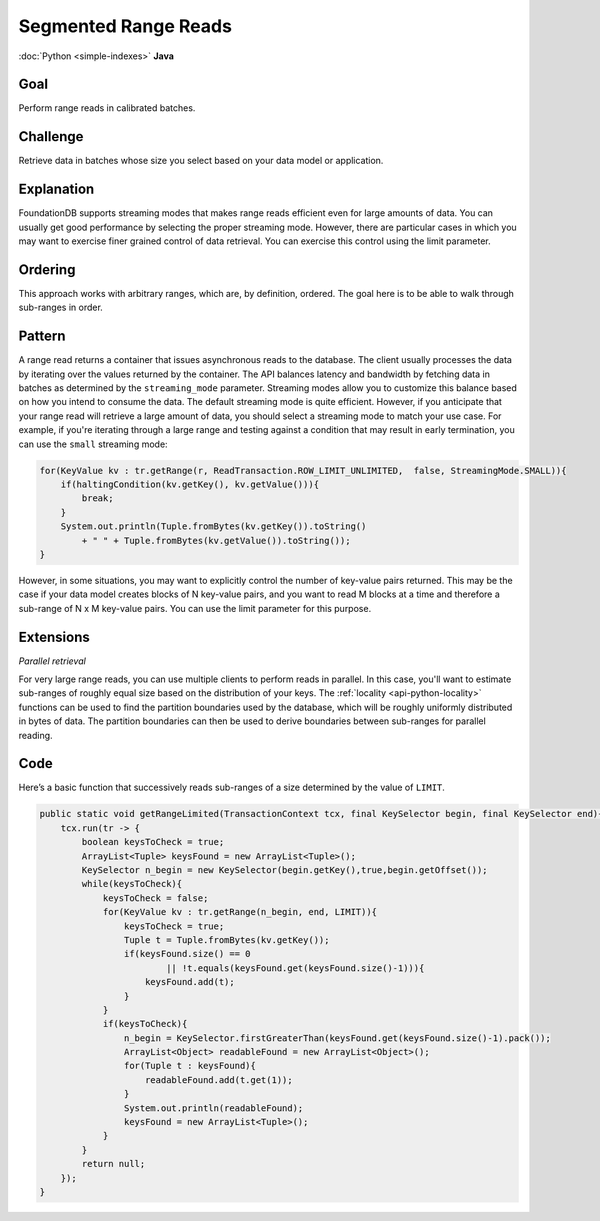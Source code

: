#####################
Segmented Range Reads
#####################

:doc:`Python <simple-indexes>` **Java**

Goal
====

Perform range reads in calibrated batches.

Challenge
=========

Retrieve data in batches whose size you select based on your data model or application.

Explanation
===========

FoundationDB supports streaming modes that makes range reads efficient even for large amounts of data. You can usually get good performance by selecting the proper streaming mode. However, there are particular cases in which you may want to exercise finer grained control of data retrieval. You can exercise this control using the limit parameter.

Ordering
========

This approach works with arbitrary ranges, which are, by definition, ordered. The goal here is to be able to walk through sub-ranges in order.

Pattern
=======

A range read returns a container that issues asynchronous reads to the database. The client usually processes the data by iterating over the values returned by the container. The API balances latency and bandwidth by fetching data in batches as determined by the ``streaming_mode`` parameter. Streaming modes allow you to customize this balance based on how you intend to consume the data. The default streaming mode is quite efficient. However, if you anticipate that your range read will retrieve a large amount of data, you should select a streaming mode to match your use case. For example, if you're iterating through a large range and testing against a condition that may result in early termination, you can use the ``small`` streaming mode:

.. code-block:: java

    for(KeyValue kv : tr.getRange(r, ReadTransaction.ROW_LIMIT_UNLIMITED,  false, StreamingMode.SMALL)){
        if(haltingCondition(kv.getKey(), kv.getValue())){
            break;
        }
        System.out.println(Tuple.fromBytes(kv.getKey()).toString() 
            + " " + Tuple.fromBytes(kv.getValue()).toString());
    }

However, in some situations, you may want to explicitly control the number of key-value pairs returned. This may be the case if your data model creates blocks of N key-value pairs, and you want to read M blocks at a time and therefore a sub-range of N x M key-value pairs. You can use the limit parameter for this purpose.

Extensions
==========

*Parallel retrieval*

For very large range reads, you can use multiple clients to perform reads in parallel. In this case, you'll want to estimate sub-ranges of roughly equal size based on the distribution of your keys. The :ref:`locality <api-python-locality>` functions can be used to find the partition boundaries used by the database, which will be roughly uniformly distributed in bytes of data. The partition boundaries can then be used to derive boundaries between sub-ranges for parallel reading.

Code
====

Here’s a basic function that successively reads sub-ranges of a size determined by the value of ``LIMIT``.

.. code-block:: java

    public static void getRangeLimited(TransactionContext tcx, final KeySelector begin, final KeySelector end){
        tcx.run(tr -> {
            boolean keysToCheck = true;
            ArrayList<Tuple> keysFound = new ArrayList<Tuple>();
            KeySelector n_begin = new KeySelector(begin.getKey(),true,begin.getOffset());
            while(keysToCheck){
                keysToCheck = false;
                for(KeyValue kv : tr.getRange(n_begin, end, LIMIT)){
                    keysToCheck = true;
                    Tuple t = Tuple.fromBytes(kv.getKey());
                    if(keysFound.size() == 0 
                            || !t.equals(keysFound.get(keysFound.size()-1))){
                        keysFound.add(t);
                    }
                }
                if(keysToCheck){
                    n_begin = KeySelector.firstGreaterThan(keysFound.get(keysFound.size()-1).pack());
                    ArrayList<Object> readableFound = new ArrayList<Object>();
                    for(Tuple t : keysFound){
                        readableFound.add(t.get(1));
                    }
                    System.out.println(readableFound);
                    keysFound = new ArrayList<Tuple>();
                }
            }
            return null;
        });
    }
